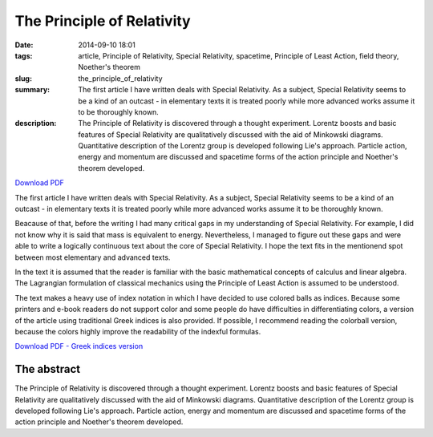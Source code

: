 The Principle of Relativity
###########################

:date: 2014-09-10 18:01
:tags: article, Principle of Relativity, Special Relativity, spacetime, Principle of Least Action, field theory, Noether's theorem
:slug: the_principle_of_relativity
:summary: The first article I have written deals with Special Relativity. As a subject, Special Relativity seems to be a kind of an outcast - in elementary texts it is treated poorly while more advanced works assume it to be thoroughly known.
:description: The Principle of Relativity is discovered through a thought experiment. Lorentz boosts and basic features of Special Relativity are qualitatively discussed with the aid of Minkowski diagrams. Quantitative description of the Lorentz group is developed following Lie's approach. Particle action, energy and momentum are discussed and spacetime forms of the action principle and Noether's theorem developed.

`Download PDF
<../../pdfs/the_principle_of_relativity.pdf>`_

The first article I have written deals with Special Relativity. As a subject, Special Relativity seems to be a kind of an outcast - in elementary texts it is treated poorly while more advanced works assume it to be thoroughly known.

Beacause of that, before the writing I had many critical gaps in my understanding of Special Relativity. For example, I did not know why it is said that mass is equivalent to energy. Nevertheless, I managed to figure out these gaps and were able to write a logically continuous text about the core of Special Relativity. I hope the text fits in the mentionend spot between most elementary and advanced texts.

In the text it is assumed that the reader is familiar with the basic mathematical concepts of calculus and linear algebra. The Lagrangian formulation of classical mechanics using the Principle of Least Action is assumed to be understood.

The text makes a heavy use of index notation in which I have decided to use colored balls as indices. Because some printers and e-book readers do not support color and some people do have difficulties in differentiating colors, a version of the article using traditional Greek indices is also provided. If possible, I recommend reading the colorball version, because the colors highly improve the readability of the indexful formulas.

`Download PDF - Greek indices version
<../../pdfs/the_principle_of_relativity_greekindices.pdf>`_

The abstract
============

The Principle of Relativity is discovered through a thought experiment. Lorentz boosts and basic features of Special Relativity are qualitatively discussed with the aid of Minkowski diagrams. Quantitative description of the Lorentz group is developed following Lie's approach. Particle action, energy and momentum are discussed and spacetime forms of the action principle and Noether's theorem developed.
